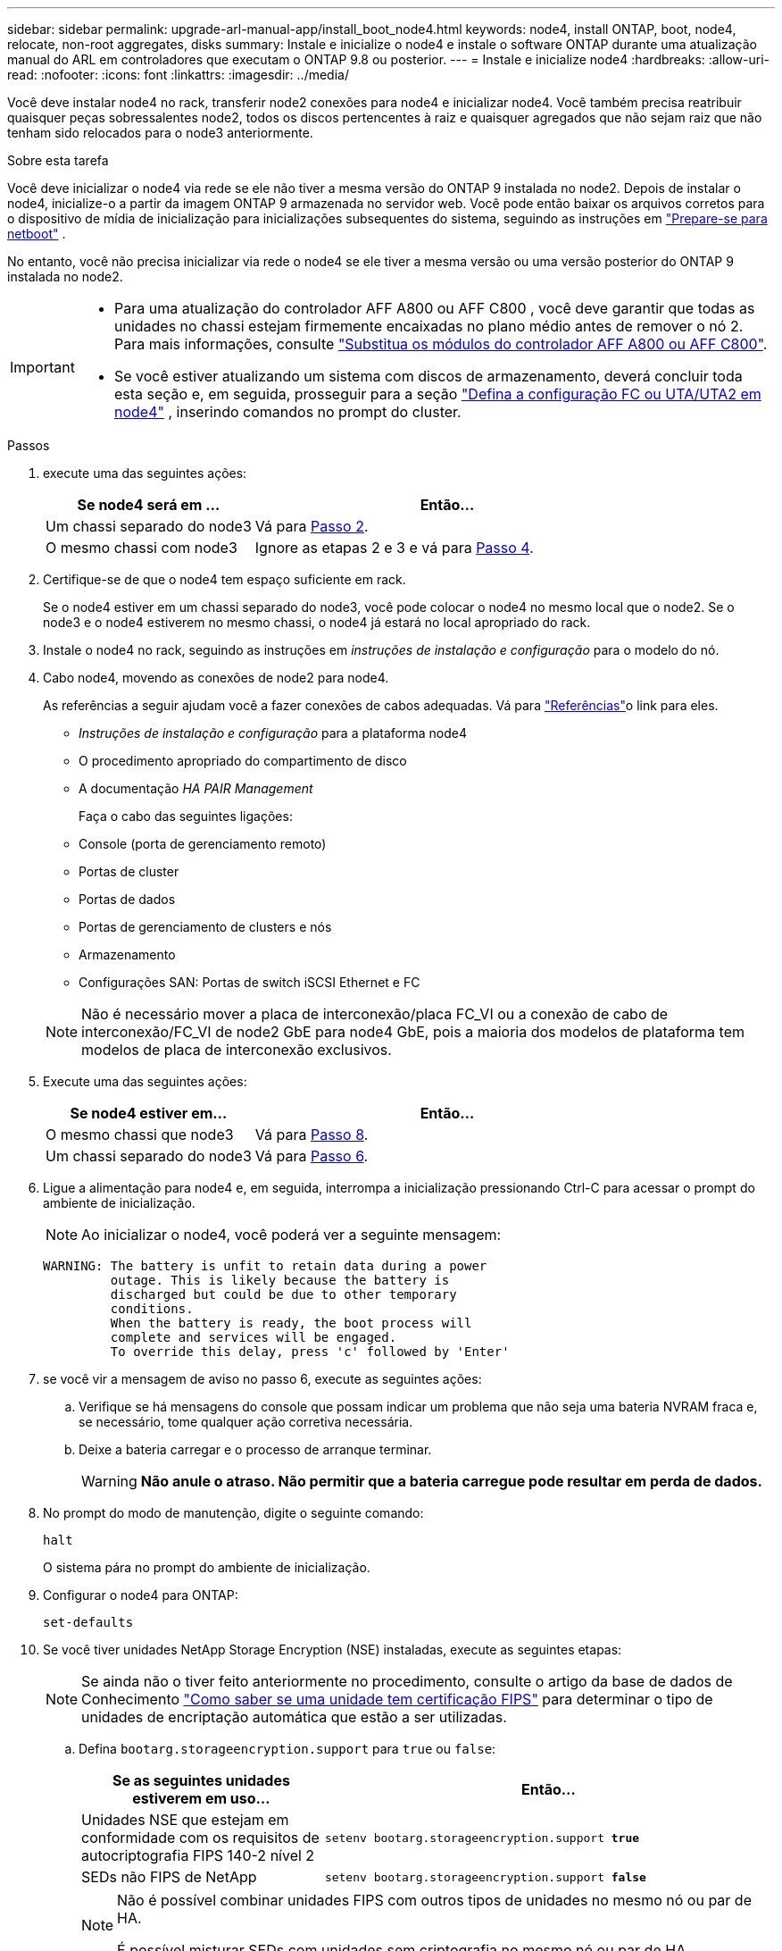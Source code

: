 ---
sidebar: sidebar 
permalink: upgrade-arl-manual-app/install_boot_node4.html 
keywords: node4, install ONTAP, boot, node4, relocate, non-root aggregates, disks 
summary: Instale e inicialize o node4 e instale o software ONTAP durante uma atualização manual do ARL em controladores que executam o ONTAP 9.8 ou posterior. 
---
= Instale e inicialize node4
:hardbreaks:
:allow-uri-read: 
:nofooter: 
:icons: font
:linkattrs: 
:imagesdir: ../media/


[role="lead"]
Você deve instalar node4 no rack, transferir node2 conexões para node4 e inicializar node4. Você também precisa reatribuir quaisquer peças sobressalentes node2, todos os discos pertencentes à raiz e quaisquer agregados que não sejam raiz que não tenham sido relocados para o node3 anteriormente.

.Sobre esta tarefa
Você deve inicializar o node4 via rede se ele não tiver a mesma versão do ONTAP 9 instalada no node2. Depois de instalar o node4, inicialize-o a partir da imagem ONTAP 9 armazenada no servidor web. Você pode então baixar os arquivos corretos para o dispositivo de mídia de inicialização para inicializações subsequentes do sistema, seguindo as instruções em link:prepare_for_netboot.html["Prepare-se para netboot"] .

No entanto, você não precisa inicializar via rede o node4 se ele tiver a mesma versão ou uma versão posterior do ONTAP 9 instalada no node2.

[IMPORTANT]
====
* Para uma atualização do controlador AFF A800 ou AFF C800 , você deve garantir que todas as unidades no chassi estejam firmemente encaixadas no plano médio antes de remover o nó 2. Para mais informações, consulte link:../upgrade-arl-auto-in-chassis/replace-node1-affa800.html["Substitua os módulos do controlador AFF A800 ou AFF C800"].
* Se você estiver atualizando um sistema com discos de armazenamento, deverá concluir toda esta seção e, em seguida, prosseguir para a seção link:set_fc_uta_uta2_config_node4.html["Defina a configuração FC ou UTA/UTA2 em node4"] , inserindo comandos no prompt do cluster.


====
.Passos
. [[man_install4_Step1]]execute uma das seguintes ações:
+
[cols="35,65"]
|===
| Se node4 será em ... | Então... 


| Um chassi separado do node3 | Vá para <<man_install4_Step2,Passo 2>>. 


| O mesmo chassi com node3 | Ignore as etapas 2 e 3 e vá para <<man_install4_Step4,Passo 4>>. 
|===
. [[man_install4_Step2]] Certifique-se de que o node4 tem espaço suficiente em rack.
+
Se o node4 estiver em um chassi separado do node3, você pode colocar o node4 no mesmo local que o node2. Se o node3 e o node4 estiverem no mesmo chassi, o node4 já estará no local apropriado do rack.

. Instale o node4 no rack, seguindo as instruções em _instruções de instalação e configuração_ para o modelo do nó.
. [[man_install4_Step4]]Cabo node4, movendo as conexões de node2 para node4.
+
As referências a seguir ajudam você a fazer conexões de cabos adequadas. Vá para link:other_references.html["Referências"]o link para eles.

+
** _Instruções de instalação e configuração_ para a plataforma node4
** O procedimento apropriado do compartimento de disco
** A documentação _HA PAIR Management_
+
Faça o cabo das seguintes ligações:

** Console (porta de gerenciamento remoto)
** Portas de cluster
** Portas de dados
** Portas de gerenciamento de clusters e nós
** Armazenamento
** Configurações SAN: Portas de switch iSCSI Ethernet e FC


+

NOTE: Não é necessário mover a placa de interconexão/placa FC_VI ou a conexão de cabo de interconexão/FC_VI de node2 GbE para node4 GbE, pois a maioria dos modelos de plataforma tem modelos de placa de interconexão exclusivos.

. Execute uma das seguintes ações:
+
[cols="35,65"]
|===
| Se node4 estiver em... | Então... 


| O mesmo chassi que node3 | Vá para <<man_install4_Step8,Passo 8>>. 


| Um chassi separado do node3 | Vá para <<man_install4_Step6,Passo 6>>. 
|===
. [[man_install4_Step6]]Ligue a alimentação para node4 e, em seguida, interrompa a inicialização pressionando Ctrl-C para acessar o prompt do ambiente de inicialização.
+

NOTE: Ao inicializar o node4, você poderá ver a seguinte mensagem:

+
[listing]
----
WARNING: The battery is unfit to retain data during a power
         outage. This is likely because the battery is
         discharged but could be due to other temporary
         conditions.
         When the battery is ready, the boot process will
         complete and services will be engaged.
         To override this delay, press 'c' followed by 'Enter'
----
. [[man_install4_Step7]]se você vir a mensagem de aviso no passo 6, execute as seguintes ações:
+
.. Verifique se há mensagens do console que possam indicar um problema que não seja uma bateria NVRAM fraca e, se necessário, tome qualquer ação corretiva necessária.
.. Deixe a bateria carregar e o processo de arranque terminar.
+

WARNING: *Não anule o atraso.  Não permitir que a bateria carregue pode resultar em perda de dados.*



. [[man_install4_Step8]]No prompt do modo de manutenção, digite o seguinte comando:
+
`halt`

+
O sistema pára no prompt do ambiente de inicialização.

. Configurar o node4 para ONTAP:
+
`set-defaults`

. Se você tiver unidades NetApp Storage Encryption (NSE) instaladas, execute as seguintes etapas:
+

NOTE: Se ainda não o tiver feito anteriormente no procedimento, consulte o artigo da base de dados de Conhecimento https://kb.netapp.com/onprem/ontap/Hardware/How_to_tell_if_a_drive_is_FIPS_certified["Como saber se uma unidade tem certificação FIPS"^] para determinar o tipo de unidades de encriptação automática que estão a ser utilizadas.

+
.. Defina `bootarg.storageencryption.support` para `true` ou `false`:
+
[cols="35,65"]
|===
| Se as seguintes unidades estiverem em uso... | Então... 


| Unidades NSE que estejam em conformidade com os requisitos de autocriptografia FIPS 140-2 nível 2 | `setenv bootarg.storageencryption.support *true*` 


| SEDs não FIPS de NetApp | `setenv bootarg.storageencryption.support *false*` 
|===
+
[NOTE]
====
Não é possível combinar unidades FIPS com outros tipos de unidades no mesmo nó ou par de HA.

É possível misturar SEDs com unidades sem criptografia no mesmo nó ou par de HA.

====
.. Vá para o menu de inicialização especial e selecione opção `(10) Set Onboard Key Manager recovery secrets`.
+
Introduza a frase-passe e as informações de cópia de segurança que registou o procedimento anterior. link:manage_authentication_okm.html["Gerencie chaves de autenticação usando o Gerenciador de chaves integrado"]Consulte .



. Se a versão do ONTAP instalada no node4 for a mesma ou posterior à versão do ONTAP 9 instalada no node2, digite o seguinte comando:
+
`boot_ontap menu`

. Execute uma das seguintes ações:
+
[cols="35,65"]
|===
| Se o sistema que você está atualizando... | Então... 


| Não tem a versão ONTAP correta ou atual no node4 | Vá para<<man_install4_Step13,Passo 13>> . 


| Tem a versão correta ou atual do ONTAP no node4 | Vá para<<man_install4_Step18,Passo 18>> . 
|===
. [[man_install4_Step13]]Configure a conexão netboot escolhendo uma das seguintes ações.
+

NOTE: Você deve usar a porta de gerenciamento e o endereço IP como conexão netboot. Não use um endereço IP de LIF de dados ou uma interrupção de dados pode ocorrer enquanto a atualização está sendo realizada.

+
[cols="35,75"]
|===
| Se o DHCP (Dynamic Host Configuration Protocol) for... | Então... 


| Em execução  a| 
Configure a conexão automaticamente inserindo o seguinte comando no prompt do ambiente de inicialização:
`ifconfig e0M -auto`



| Não está a funcionar  a| 
Configure manualmente a conexão inserindo o seguinte comando no prompt do ambiente de inicialização:
`ifconfig e0M -addr=_filer_addr_ mask=_netmask_ -gw=_gateway_ dns=_dns_addr_ domain=_dns_domain_`

`_filer_addr_` É o endereço IP do sistema de armazenamento (obrigatório).
`_netmask_` é a máscara de rede do sistema de armazenamento (obrigatório).
`_gateway_` é o gateway para o sistema de armazenamento (obrigatório).
`_dns_addr_` É o endereço IP de um servidor de nomes em sua rede (opcional).
`_dns_domain_` É o nome de domínio do serviço de nomes de domínio (DNS). Se você usar esse parâmetro opcional, não precisará de um nome de domínio totalmente qualificado no URL do servidor netboot; você precisará apenas do nome de host do servidor.


NOTE: Outros parâmetros podem ser necessários para sua interface. Insira `help ifconfig` no prompt do firmware para obter detalhes.

|===
. Execute netboot no node4:
+
[cols="30,70"]
|===
| Para... | Então... 


| Sistemas da série FAS/AFF8000 | `netboot \http://<web_server_ip/path_to_webaccessible_directory>/netboot/kernel` 


| Todos os outros sistemas | `netboot \http://<web_server_ip/path_to_webaccessible_directory/ontap_version>_image.tgz` 
|===
+
O `<path_to_the_web-accessible_directory>` deve levar ao local onde você baixou o
`<ontap_version>_image.tgz` in link:prepare_for_netboot.html#man_netboot_Step1["Passo 1"]na seção _prepare-se para netboot_.

+

NOTE: Não interrompa a inicialização.

. No menu de inicialização, `option (7) Install new software first` selecione .
+
Esta opção de menu transfere e instala a nova imagem Data ONTAP no dispositivo de arranque.

+
Ignore a seguinte mensagem:

+
`This procedure is not supported for Non-Disruptive Upgrade on an HA pair`

+
A observação se aplica a atualizações sem interrupções do Data ONTAP e não a atualizações de controladores.

+

NOTE: Sempre use netboot para atualizar o novo nó para a imagem desejada. Se você usar outro método para instalar a imagem no novo controlador, a imagem incorreta pode ser instalada. Este problema aplica-se a todas as versões do ONTAP. O procedimento netboot combinado com opção `(7) Install new software` limpa a Mídia de inicialização e coloca a mesma versão do ONTAP em ambas as partições de imagem.

. [[man_install4_step23]] se você for solicitado a continuar o procedimento, digite y e, quando solicitado para o pacote, digite o URL:
+
`\http://<web_server_ip/path_to_web-accessible_directory/ontap_version>_image.tgz`

. Conclua as seguintes subetapas:
+
.. Introduza `n` para ignorar a recuperação da cópia de segurança quando vir o seguinte aviso:
+
[listing]
----
Do you want to restore the backup configuration now? {y|n}
----
.. Reinicie entrando `y` quando você vir o seguinte prompt:
+
[listing]
----
The node must be rebooted to start using the newly installed software. Do you want to reboot now? {y|n}
----
+
O módulo do controlador reinicializa, mas pára no menu de inicialização porque o dispositivo de inicialização foi reformatado e os dados de configuração precisam ser restaurados.



. [[man_install4_Step18]]Selecione o modo de manutenção `5` no menu de inicialização e digite `y` quando você for solicitado a continuar com a inicialização.
. [[man_install4_Step19]]Antes de continuar, vá paralink:set_fc_uta_uta2_config_node4.html["Defina a configuração FC ou UTA/UTA2 em node4"] para fazer quaisquer alterações necessárias nas portas FC ou UTA/UTA2 no nó.  Faça as alterações recomendadas nessas seções, reinicie o nó e entre no modo de manutenção.
. Digite o seguinte comando e examine a saída para encontrar a ID do sistema de node4:
+
`disk show -a`

+
O sistema exibe a ID do sistema do nó e informações sobre seus discos, como mostrado no exemplo a seguir:

+
[listing]
----
*> disk show -a
Local System ID: 536881109
DISK         OWNER                       POOL   SERIAL NUMBER   HOME
------------ -------------               -----  -------------   -------------
0b.02.23     nst-fas2520-2(536880939)    Pool0  KPG2RK6F        nst-fas2520-2(536880939)
0b.02.13     nst-fas2520-2(536880939)    Pool0  KPG3DE4F        nst-fas2520-2(536880939)
0b.01.13     nst-fas2520-2(536880939)    Pool0  PPG4KLAA        nst-fas2520-2(536880939)
......
0a.00.0                   (536881109)    Pool0  YFKSX6JG                     (536881109)
......
----
. Reatribua as peças sobressalentes do node2, os discos pertencentes à raiz e quaisquer agregados não-raiz que não tenham sido relocados para o node3 anteriormente na link:relocate_non_root_aggr_node2_node3.html["Realocar agregados não-raiz de node2 para node3"]seção :
+

NOTE: Se você tiver discos compartilhados, agregados híbridos ou ambos no sistema, use o comando correto `disk reassign` da tabela a seguir.

+
[cols="35,65"]
|===
| Tipo de disco... | Execute o comando... 


| Com discos compartilhados | `disk reassign -s` 
`_node2_sysid_ -d _node4_sysid_ -p _node3_sysid_` 


| Sem compartilhado | `disks disk reassign -s` 
`_node2_sysid_ -d _node4_sysid_` 
|===
+
Para o `<node2_sysid>` valor, use as informações capturadas na link:record_node2_information.html#man_record_2_step10["Passo 10"]seção _Record node2 information_. Para `_node4_sysid_`, use as informações capturadas no <<man_install4_step23,Passo 23>>.

+

NOTE: A `-p` opção só é necessária no modo de manutenção quando os discos compartilhados estão presentes.

+
O `disk reassign` comando reatribuirá apenas os discos para os quais `_node2_sysid_` é o proprietário atual.

+
O sistema exibe a seguinte mensagem:

+
[listing]
----
Partner node must not be in Takeover mode during disk reassignment from maintenance mode.
Serious problems could result!!
Do not proceed with reassignment if the partner is in takeover mode. Abort reassignment (y/n)? n
----
+
Introduza `n` quando for solicitado que aborte a reatribuição do disco.

+
Quando você for solicitado a cancelar a reatribuição de disco, você deve responder a uma série de prompts, como mostrado nas seguintes etapas:

+
.. O sistema exibe a seguinte mensagem:
+
[listing]
----
After the node becomes operational, you must perform a takeover and giveback of the HA partner node to ensure disk reassignment is successful.
Do you want to continue (y/n)? y
----
.. Entre `y` para continuar.
+
O sistema exibe a seguinte mensagem:

+
[listing]
----
Disk ownership will be updated on all disks previously belonging to Filer with sysid <sysid>.
Do you want to continue (y/n)? y
----
.. Introduza `y` para permitir que a propriedade do disco seja atualizada.


. Se você estiver atualizando de um sistema com discos externos para um sistema que suporte discos internos e externos (sistemas A800, por exemplo), defina node4 como root para confirmar que ele inicializa a partir do agregado raiz de node2.
+

WARNING: *Aviso: Você deve executar as seguintes subetapas na ordem exata mostrada; a falha em fazê-lo pode causar uma interrupção ou até mesmo perda de dados.*

+
O procedimento a seguir define node4 para inicializar a partir do agregado raiz de node2:

+
.. Verifique as informações de RAID, Plex e checksum para o agregado node2:
+
`aggr status -r`

.. Verifique o status geral do agregado node2:
+
`aggr status`

.. Se necessário, coloque o agregado node2 online:
+
`aggr_online root_aggr_from___node2__`

.. Evite que o node4 inicialize a partir do seu agregado raiz original:
+
`aggr offline _root_aggr_on_node4_`

.. Defina o agregado de raiz node2 como o novo agregado de raiz para node4:
+
`aggr options aggr_from___node2__ root`



. Verifique se o controlador e o chassis estão configurados como `ha` introduzindo o seguinte comando e observando a saída:
+
`ha-config show`

+
O exemplo a seguir mostra a saída do `ha-config show` comando:

+
[listing]
----
*> ha-config show
   Chassis HA configuration: ha
   Controller HA configuration: ha
----
+
Os sistemas Registram em uma PROM, quer estejam em um par de HA ou em uma configuração autônoma. O estado deve ser o mesmo em todos os componentes do sistema autônomo ou do par de HA.

+
Se o controlador e o chassi não estiverem configurados como `ha`, use os seguintes comandos para corrigir a configuração:

+
`ha-config modify controller ha`

+
`ha-config modify chassis ha`.

+
Se você tiver uma configuração MetroCluster, use os seguintes comandos para corrigir a configuração:

+
`ha-config modify controller mcc`

+
`ha-config modify chassis mcc`.

. Destrua as caixas de correio em node4:
+
`mailbox destroy local`

. Sair do modo de manutenção:
+
`halt`

+
O sistema pára no prompt do ambiente de inicialização.

. No node3, verifique a data, a hora e o fuso horário do sistema:
+
`date`

. Em node4, verifique a data no prompt do ambiente de inicialização:
+
`show date`

. Se necessário, defina a data em node4:
+
`set date _mm/dd/yyyy_`

. No node4, verifique a hora no prompt do ambiente de inicialização:
+
`show time`

. Se necessário, defina a hora em node4:
+
`set time _hh:mm:ss_`

. Verifique se o ID do sistema do parceiro está definido corretamente, conforme observado em<<man_install4_Step19,Passo 19>> sob opção.
+
`printenv partner-sysid`

. Se necessário, defina a ID do sistema do parceiro em node4:
+
`setenv partner-sysid _node3_sysid_`

+
.. Guarde as definições:
+
`saveenv`



. Entre no menu de inicialização no prompt do ambiente de inicialização:
+
`boot_ontap menu`

. No menu de inicialização, selecione a opção *(6) Atualizar flash a partir da configuração de backup* entrando `6` no prompt.
+
O sistema exibe a seguinte mensagem:

+
[listing]
----
This will replace all flash-based configuration with the last backup to disks. Are you sure you want to continue?:
----
. Digite `y` no prompt.
+
A inicialização prossegue normalmente e o sistema solicita que você confirme a incompatibilidade da ID do sistema.

+

NOTE: O sistema pode reiniciar duas vezes antes de apresentar o aviso de incompatibilidade.

. Confirme a incompatibilidade. O nó pode completar uma rodada de reinicialização antes de inicializar normalmente.
. Inicie sessão em node4.


